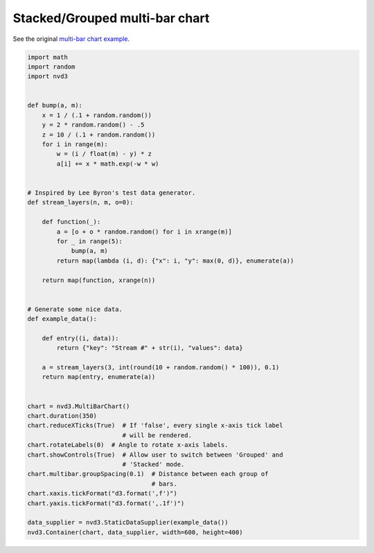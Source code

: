===============================
Stacked/Grouped multi-bar chart
===============================

See the original `multi-bar chart example`_.

.. _multi-bar chart example: http://nvd3.org/examples/multiBar.html


.. code-block:: python

   import math
   import random
   import nvd3


   def bump(a, m):
       x = 1 / (.1 + random.random())
       y = 2 * random.random() - .5
       z = 10 / (.1 + random.random())
       for i in range(m):
           w = (i / float(m) - y) * z
           a[i] += x * math.exp(-w * w)


   # Inspired by Lee Byron's test data generator.
   def stream_layers(n, m, o=0):

       def function(_):
           a = [o + o * random.random() for i in xrange(m)]
           for _ in range(5):
               bump(a, m)
           return map(lambda (i, d): {"x": i, "y": max(0, d)}, enumerate(a))

       return map(function, xrange(n))


   # Generate some nice data.
   def example_data():

       def entry((i, data)):
           return {"key": "Stream #" + str(i), "values": data}

       a = stream_layers(3, int(round(10 + random.random() * 100)), 0.1)
       return map(entry, enumerate(a))


   chart = nvd3.MultiBarChart()
   chart.duration(350)
   chart.reduceXTicks(True)  # If 'false', every single x-axis tick label
                             # will be rendered.
   chart.rotateLabels(0)  # Angle to rotate x-axis labels.
   chart.showControls(True)  # Allow user to switch between 'Grouped' and
                             # 'Stacked' mode.
   chart.multibar.groupSpacing(0.1)  # Distance between each group of
                                     # bars.
   chart.xaxis.tickFormat("d3.format(',f')")
   chart.yaxis.tickFormat("d3.format(',.1f')")

   data_supplier = nvd3.StaticDataSupplier(example_data())
   nvd3.Container(chart, data_supplier, width=600, height=400)

.. image:: ../_static/multibarchart.png
